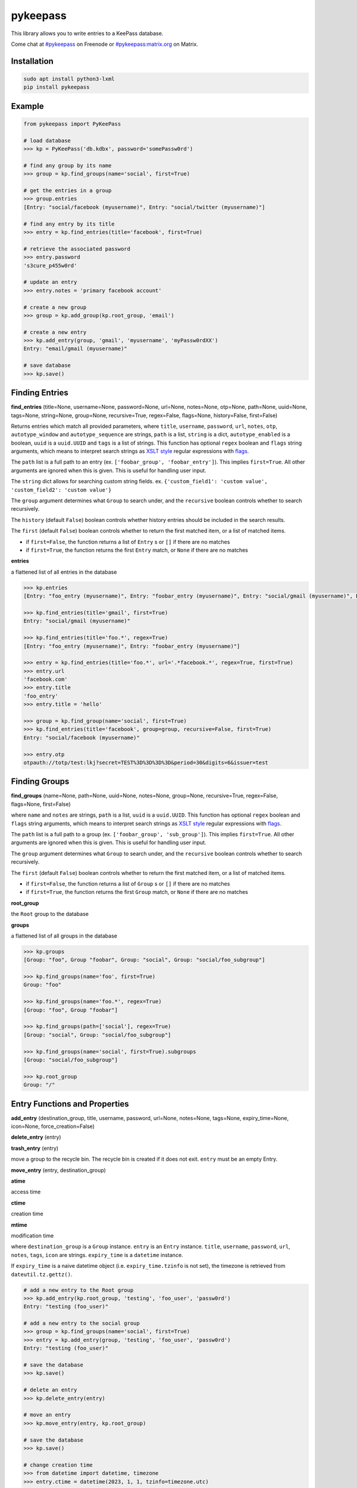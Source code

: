 pykeepass
============

.. image:: https://github.com/libkeepass/pykeepass/workflows/CI/badge.svg
   :target: https://github.com/libkeepass/pykeepass/actions?query=workflow%3ACI

.. image:: https://readthedocs.org/projects/pykeepass/badge/?version=latest
   :target: https://pykeepass.readthedocs.io/en/latest/?badge=latest
   :alt: Documentation Status

.. image:: https://img.shields.io/matrix/pykeepass:matrix.org.svg
   :target: https://matrix.to/#/#pykeepass:matrix.org

.. image:: https://img.shields.io/badge/irc-%23pykeepass-brightgreen
   :target: https://webchat.freenode.net/?channels=pykeepass
    
This library allows you to write entries to a KeePass database.

Come chat at `#pykeepass`_ on Freenode or `#pykeepass:matrix.org`_ on Matrix.

.. _#pykeepass: irc://irc.freenode.net
.. _#pykeepass\:matrix.org: https://matrix.to/#/%23pykeepass:matrix.org

Installation
------------

.. code::

   sudo apt install python3-lxml
   pip install pykeepass

Example
-------
.. code:: python

   from pykeepass import PyKeePass

   # load database
   >>> kp = PyKeePass('db.kdbx', password='somePassw0rd')

   # find any group by its name
   >>> group = kp.find_groups(name='social', first=True)

   # get the entries in a group
   >>> group.entries
   [Entry: "social/facebook (myusername)", Entry: "social/twitter (myusername)"]

   # find any entry by its title
   >>> entry = kp.find_entries(title='facebook', first=True)

   # retrieve the associated password
   >>> entry.password
   's3cure_p455w0rd'

   # update an entry
   >>> entry.notes = 'primary facebook account'

   # create a new group
   >>> group = kp.add_group(kp.root_group, 'email')

   # create a new entry
   >>> kp.add_entry(group, 'gmail', 'myusername', 'myPassw0rdXX')
   Entry: "email/gmail (myusername)"

   # save database
   >>> kp.save()


..
    TODO: add `Entry` and `Group` sections to document attributes of each

Finding Entries
---------------

**find_entries** (title=None, username=None, password=None, url=None, notes=None, otp=None, path=None, uuid=None, tags=None, string=None, group=None, recursive=True, regex=False, flags=None, history=False, first=False)

Returns entries which match all provided parameters, where ``title``, ``username``, ``password``, ``url``, ``notes``, ``otp``, ``autotype_window`` and ``autotype_sequence`` are strings, ``path`` is a list, ``string`` is a dict, ``autotype_enabled`` is a boolean, ``uuid`` is a ``uuid.UUID`` and ``tags`` is a list of strings.  This function has optional ``regex`` boolean and ``flags`` string arguments, which means to interpret search strings as `XSLT style`_ regular expressions with `flags`_.

.. _XSLT style: https://www.xml.com/pub/a/2003/06/04/tr.html
.. _flags: https://www.w3.org/TR/xpath-functions/#flags 

The ``path`` list is a full path to an entry (ex. ``['foobar_group', 'foobar_entry']``).  This implies ``first=True``.  All other arguments are ignored when this is given.  This is useful for handling user input.

The ``string`` dict allows for searching custom string fields.  ex. ``{'custom_field1': 'custom value', 'custom_field2': 'custom value'}``

The ``group`` argument determines what ``Group`` to search under, and the ``recursive`` boolean controls whether to search recursively.

The ``history`` (default ``False``) boolean controls whether history entries should be included in the search results.

The ``first`` (default ``False``) boolean controls whether to return the first matched item, or a list of matched items.

* if ``first=False``, the function returns a list of ``Entry`` s or ``[]`` if there are no matches
* if ``first=True``, the function returns the first ``Entry`` match, or ``None`` if there are no matches

**entries**

a flattened list of all entries in the database

.. code:: python

   >>> kp.entries
   [Entry: "foo_entry (myusername)", Entry: "foobar_entry (myusername)", Entry: "social/gmail (myusername)", Entry: "social/facebook (myusername)"]

   >>> kp.find_entries(title='gmail', first=True)
   Entry: "social/gmail (myusername)"

   >>> kp.find_entries(title='foo.*', regex=True)
   [Entry: "foo_entry (myusername)", Entry: "foobar_entry (myusername)"]

   >>> entry = kp.find_entries(title='foo.*', url='.*facebook.*', regex=True, first=True)
   >>> entry.url
   'facebook.com'
   >>> entry.title
   'foo_entry'
   >>> entry.title = 'hello'

   >>> group = kp.find_group(name='social', first=True)
   >>> kp.find_entries(title='facebook', group=group, recursive=False, first=True)
   Entry: "social/facebook (myusername)"

   >>> entry.otp
   otpauth://totp/test:lkj?secret=TEST%3D%3D%3D%3D&period=30&digits=6&issuer=test



Finding Groups
--------------

**find_groups** (name=None, path=None, uuid=None, notes=None, group=None, recursive=True, regex=False, flags=None, first=False)

where ``name`` and ``notes`` are strings, ``path`` is a list, ``uuid`` is a ``uuid.UUID``. This function has optional ``regex`` boolean and ``flags`` string arguments, which means to interpret search strings as `XSLT style`_ regular expressions with `flags`_.

.. _XSLT style: https://www.xml.com/pub/a/2003/06/04/tr.html
.. _flags: https://www.w3.org/TR/xpath-functions/#flags 

The ``path`` list is a full path to a group (ex. ``['foobar_group', 'sub_group']``).  This implies ``first=True``.  All other arguments are ignored when this is given.  This is useful for handling user input.

The ``group`` argument determines what ``Group`` to search under, and the ``recursive`` boolean controls whether to search recursively.

The ``first`` (default ``False``) boolean controls whether to return the first matched item, or a list of matched items.

* if ``first=False``, the function returns a list of ``Group`` s or ``[]`` if there are no matches
* if ``first=True``, the function returns the first ``Group`` match, or ``None`` if there are no matches

**root_group**

the ``Root`` group to the database

**groups**

a flattened list of all groups in the database

.. code:: python

   >>> kp.groups
   [Group: "foo", Group "foobar", Group: "social", Group: "social/foo_subgroup"]

   >>> kp.find_groups(name='foo', first=True)
   Group: "foo"

   >>> kp.find_groups(name='foo.*', regex=True)
   [Group: "foo", Group "foobar"]

   >>> kp.find_groups(path=['social'], regex=True)
   [Group: "social", Group: "social/foo_subgroup"]

   >>> kp.find_groups(name='social', first=True).subgroups
   [Group: "social/foo_subgroup"]

   >>> kp.root_group
   Group: "/"


Entry Functions and Properties
------------------------------
**add_entry** (destination_group, title, username, password, url=None, notes=None, tags=None, expiry_time=None, icon=None, force_creation=False)

**delete_entry** (entry)

**trash_entry** (entry)

move a group to the recycle bin.  The recycle bin is created if it does not exit.  ``entry`` must be an empty Entry.

**move_entry** (entry, destination_group)

**atime**

access time

**ctime**

creation time

**mtime**

modification time

where ``destination_group`` is a ``Group`` instance.  ``entry`` is an ``Entry`` instance. ``title``, ``username``, ``password``, ``url``, ``notes``, ``tags``, ``icon`` are strings. ``expiry_time`` is a ``datetime`` instance.

If ``expiry_time`` is a naive datetime object (i.e. ``expiry_time.tzinfo`` is not set), the timezone is retrieved from ``dateutil.tz.gettz()``.

.. code:: python

   # add a new entry to the Root group
   >>> kp.add_entry(kp.root_group, 'testing', 'foo_user', 'passw0rd')
   Entry: "testing (foo_user)"

   # add a new entry to the social group
   >>> group = kp.find_groups(name='social', first=True)
   >>> entry = kp.add_entry(group, 'testing', 'foo_user', 'passw0rd')
   Entry: "testing (foo_user)"

   # save the database
   >>> kp.save()

   # delete an entry
   >>> kp.delete_entry(entry)

   # move an entry
   >>> kp.move_entry(entry, kp.root_group)

   # save the database
   >>> kp.save()

   # change creation time
   >>> from datetime import datetime, timezone
   >>> entry.ctime = datetime(2023, 1, 1, tzinfo=timezone.utc)

   # update modification or access time
   >>> entry.touch(modify=True)

Group Functions and Properties
------------------------------
**add_group** (destination_group, group_name, icon=None, notes=None)

**delete_group** (group)

**trash_group** (group)

move a group to the recycle bin.  The recycle bin is created if it does not exit.  ``group`` must be an empty Group.

**empty_group** (group)

delete all entries and subgroups of a group.  ``group`` is an instance of ``Group``.

**move_group** (group, destination_group)

**atime**

access time

**ctime**

creation time

**mtime**

modification time

``destination_group`` and ``group`` are instances of ``Group``.  ``group_name`` is a string

.. code:: python

   # add a new group to the Root group
   >>> group = kp.add_group(kp.root_group, 'social')

   # add a new group to the social group
   >>> group2 = kp.add_group(group, 'gmail')
   Group: "social/gmail"

   # save the database
   >>> kp.save()

   # delete a group
   >>> kp.delete_group(group)

   # move a group
   >>> kp.move_group(group2, kp.root_group)

   # save the database
   >>> kp.save()

   # change creation time
   >>> from datetime import datetime, timezone
   >>> group.ctime = datetime(2023, 1, 1, tzinfo=timezone.utc)

   # update modification or access time
   >>> group.touch(modify=True)

Attachments
-----------

In this section, *binary* refers to the bytes of the attached data (stored at the root level of the database), while *attachment* is a reference to a binary (stored in an entry).  A binary can be referenced by none, one or many attachments.

**add_binary** (data, compressed=True, protected=True)

where ``data`` is bytes.  Adds a blob of data to the database. The attachment reference must still be added to an entry (see below).  ``compressed`` only applies to KDBX3 and ``protected`` only applies to KDBX4 (no effect if used on wrong database version).  Returns id of attachment.

**delete_binary** (id)

where ``id`` is an int.  Removes binary data from the database and deletes any attachments that reference it.  Since attachments reference binaries by their positional index, attachments that reference binaries with id > ``id`` will automatically be decremented.

**find_attachments** (id=None, filename=None, element=None, recursive=True, regex=False, flags=None, history=False, first=False)

where ``id`` is an int, ``filename`` is a string, and element is an ``Entry`` or ``Group`` to search under.

* if ``first=False``, the function returns a list of ``Attachment`` s or ``[]`` if there are no matches
* if ``first=True``, the function returns the first ``Attachment`` match, or ``None`` if there are no matches

**binaries**

list of bytestrings containing binary data.  List index corresponds to attachment id

**attachments**

list containing all ``Attachment`` s in the database.

**Entry.add_attachment** (id, filename)

where ``id`` is an int and ``filename`` is a string.  Creates a reference using the given filename to a database binary.  The existence of a binary with the given id is not checked.  Returns ``Attachment``.

**Entry.delete_attachment** (attachment)

where ``attachment`` is an ``Attachment``.  Deletes a reference to a database binary.

**Entry.attachments**

list of ``Attachment`` s for this Entry.

**Attachment.id**

id of data that this attachment points to

**Attachment.filename**

string representing this attachment

**Attachment.data**

the data that this attachment points to.  Raises ``BinaryError`` if data does not exist.

**Attachment.entry**

the entry that this attachment is attached to

.. code:: python

   >>> e = kp.add_entry(kp.root_group, title='foo', username='', password='')

   # add attachment data to the db
   >>> binary_id = kp.add_binary(b'Hello world')

   >>> kp.binaries
   [b'Hello world']

   # add attachment reference to entry
   >>> a = e.add_attachment(binary_id, 'hello.txt')
   >>> a
   Attachment: 'hello.txt' -> 0
     
   # access attachments
   >>> a
   Attachment: 'hello.txt' -> 0
   >>> a.id
   0
   >>> a.filename
   'hello.txt'
   >>> a.data
   b'Hello world'
   >>> e.attachments
   [Attachment: 'hello.txt' -> 0]

   # list all attachments in the database
   >>> kp.attachments
   [Attachment: 'hello.txt' -> 0]

   # search attachments
   >>> kp.find_attachments(filename='hello.txt')
   [Attachment: 'hello.txt** -> 0]

   # delete attachment reference
   >>> e.delete_attachment(a)

   # or, delete both attachment reference and binary
   >>> kp.delete_binary(binary_id**

Credential Expiry
-----------------

**credchange_date**

datetime object with date of last credentials change

**credchange_required**

boolean whether database credentials have expired and are required to change

**credchange_recommended**

boolean whether database credentials have expired and are recommended to change

**credchange_required_days**

days after **credchange_date** that credential update is required

**credchange_recommended_days**

days after **credchange_date** that credential update is recommended


Miscellaneous
-------------
**read** (filename=None, password=None, keyfile=None, transformed_key=None, decrypt=False)

where ``filename``, ``password``, and ``keyfile`` are strings (  ``filename`` and ``keyfile`` may also be file-like objects).  ``filename`` is the path to the database, ``password`` is the master password string, and ``keyfile`` is the path to the database keyfile.  At least one of ``password`` and ``keyfile`` is required.  Alternatively, the derived key can be supplied directly through ``transformed_key``.  ``decrypt`` tells whether the file should be decrypted or not.

Can raise ``CredentialsError``, ``HeaderChecksumError``, or ``PayloadChecksumError``.

**reload** ()

reload database from disk using previous credentials

**save** (filename=None)

where ``filename`` is the path of the file to save to (``filename`` may also be file-like object).  If ``filename`` is not given, the path given in ``read`` will be used.

**password**

string containing database password.  Can also be set.  Use ``None`` for no password.

**filename**

string containing path to database.  Can also be set

**keyfile**

string containing path to the database keyfile.  Can also be set.  Use ``None`` for no keyfile.

**version**

tuple containing database version.  e.g. ``(3, 1)`` is a KDBX version 3.1 database.

**encryption_algorithm**

string containing algorithm used to encrypt database.  Possible values are ``aes256``, ``chacha20``, and ``twofish``.

**create_database** (filename, password=None, keyfile=None, transformed_key=None)

create a new database at ``filename`` with supplied credentials.  Returns ``PyKeePass`` object

**tree**

database lxml tree

**xml**

get database XML data as string

**dump_xml** (filename)

pretty print database XML to file

TOTP
-------

**Entry.otp**

TOTP URI which can be passed to an OTP library to generate codes

.. code:: python

   # find an entry which has otp attribute
   >>> e = kp.find_entries(otp='.*', regex=True, first=True)
   >>> import pyotp
   >>> pyotp.parse_uri(e.otp).now()
   799270

multifactor authentication
--------------------------

PyKeePass supports securing a database using an arbitrary combination of "authentication factors".
A single factor could be something like a password, a file, or a hardware authenticator.

Factors are arranged into "factor groups". In order to open the database, *one* factor from
each group must be provided.

Example using a single FIDO2 authenticator to unlock a database:

.. code:: python

    # Import things
    >>> from pykeepass import PyKeePass, FactorInfo, FactorGroup, FIDO2Factor, create_database
    # Create new DB
    >>> db = create_database()
    # Create a FIDO2 factor
    >>> fido2_factor = FIDO2Factor(name="MyCoolFIDO")
    # Create a single factor group with that one factor in it
    >>> group = FactorGroup(factors=[fido2_factor])
    # Set PIN to use for the FIDO2 credential
    >>> factor_data = {"fido2_pin": "my_pin"}
    # Declare the one factor group is the only contributor to the database composite key
    >>> factor_info = FactorInfo(comprehensive=True, factor_groups=[group])
    # Save database
    >>> db.factor_data = factor_data
    >>> db.authentication_factors = factor_info
    >>> db.save()
    # Reopen database easily later - factor_info is stored inside it
    >>> kp = PyKeePass(filename, factor_data=factor_data)

Example using a password *and* one of two different keyfiles (the password will always be required):

.. code:: python

    >>> from pykeepass import PyKeePass, FactorInfo, FactorGroup, PasswordFactor, KeyFileFactor, create_database
    # Password factor
    >>> password_factor = PasswordFactor(name="MyCoolPassword")
    # Keyfile factor
    >>> kf_factor_1 = KeyFileFactor(name="First KF")
    >>> kf_factor_2 = KeyFileFactor(name="Second KF")
    # First factor group, password only
    >>> group_1 = FactorGroup(factors=[password_factor])
    # Second factor group, either of two key files
    >>> group_2 = FactorGroup(factors=[kf_factor_1, kf_factor_2])
    >>> factor_data = {"password": "my_pass", "keyfile": {"First KF": "/kf1", "Second KF": "/kf2"}}
    >>> factor_info = FactorInfo(comprehensive=True, factor_groups=[group_1, group_2])

It's okay to mix factors of different types within a group.


Tests and Debugging
-------------------

Run tests with :code:`python tests/tests.py` or :code:`python tests/tests.py SomeSpecificTest`

Enable debugging when doing tests in console:

   >>> from pykeepass.pykeepass import debug_setup
   >>> debug_setup()
   >>> kp.entries[0]
   DEBUG:pykeepass.pykeepass:xpath query: //Entry
   DEBUG:pykeepass.pykeepass:xpath query: (ancestor::Group)[last()]
   DEBUG:pykeepass.pykeepass:xpath query: (ancestor::Group)[last()]
   DEBUG:pykeepass.pykeepass:xpath query: String/Key[text()="Title"]/../Value
   DEBUG:pykeepass.pykeepass:xpath query: String/Key[text()="UserName"]/../Value
   Entry: "root_entry (foobar_user)"
